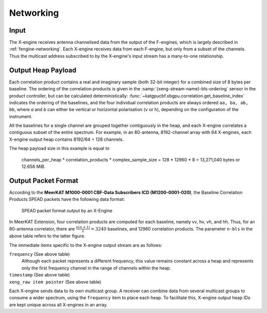 .. _xengine-networking:

Networking
==========

.. todo::

  Work this section into the greater Design one.

Input
-----
The X-engine receives antenna channelised data from the output of the F-engines,
which is largely described in :ref:`fengine-networking`. Each X-engine receives
data from each F-engine, but only from a subset of the channels. Thus the
multicast address subscribed to by the X-engine's input stream has a many-to-one
relationship.


Output Heap Payload
-------------------

Each correlation product contains a real and imaginary sample (both 32-bit
integer) for a combined size of 8 bytes per baseline. The ordering of the
correlation products is given in the :samp:`{xeng-stream-name}-bls-ordering`
sensor in the product controller, but can be calculated deterministically:
:func:`~katgpucbf.xbgpu.correlation.get_baseline_index` indicates the ordering
of the baselines, and the four individual correlation products are always
ordered ``aa, ba, ab, bb``, where `a` and `b` can either be vertical or
horizontal polarisation (``v`` or ``h``), depending on the configuration of the
instrument.

All the baselines for a single channel are grouped together contiguously in the
heap, and each X-engine correlates a contiguous subset of the entire spectrum.
For example, in an 80-antenna, 8192-channel array with 64 X-engines, each X-engine output
heap contains 8192/64 = 128 channels.

The heap payload size in this example is equal to

  channels_per_heap * correlation_products * complex_sample_size = 128 * 12960 * 8 = 13,271,040 bytes or 12.656 MiB.


Output Packet Format
--------------------

According to the **MeerKAT M1000-0001 CBF-Data Subscribers ICD (M1200-0001-020)**,
the Baseline Correlation Products SPEAD packets have the following data format:

.. figure:: images/xeng_spead_heap_format_table.png

  SPEAD packet format output by an X-Engine

In MeerKAT Extension, four correlation products are computed for each baseline,
namely vv, hv, vh, and hh. Thus, for an 80-antenna correlator, there are
:math:`\frac{n(n+1)}{2} = 3240` baselines, and 12960 correlation products. The
parameter ``n-bls`` in the above table refers to the latter figure.

The immediate items specific to the X-engine output stream are as follows:

``frequency`` (See above table)
  Although each packet represents a different frequency,
  this value remains constant across a heap and represents
  only the first frequency channel in the range of
  channels within the heap.

``timestamp`` (See above table)
  .. comment just to get this formatted as definition list

``xeng_raw item pointer`` (See above table)
  .. comment just to get this formatted as definition list

Each X-engine sends data to its own multicast group. A receiver can combine data
from several multicast groups to consume a wider spectrum, using the
``frequency`` item to place each heap. To facilitate this, X-engine output heap
IDs are kept unique across all X-engines in an array.
